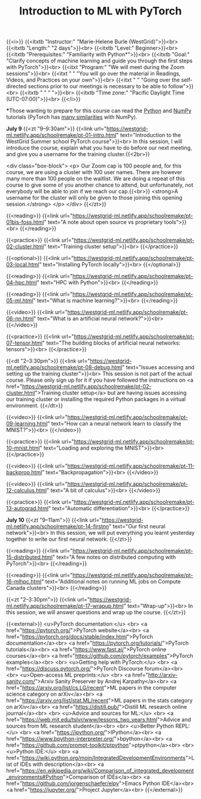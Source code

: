 #+title: Introduction to ML with PyTorch
#+slug: mlremake

{{<i>}}
{{<itxtb "Instructor:" "Marie-Helene Burle (WestGrid)">}}<br>
{{<itxtb "Length:" "2 days">}}<br>
{{<itxtb "Level:" Beginner>}}<br>
{{<itxtb "Prerequisites:" "Familiarity with Python*">}}<br>
{{<itxtb "Goal:" "Clarify concepts of machine learning and guide you through the first steps with PyTorch">}}<br>
{{<itxt "Program:" "We will meet during the Zoom sessions">}}<br>
{{<itxt " " "You will go over the material in Readings, Videos, and Practices on your own">}}<br>
{{<itxt " " "Going over the self-directed sections prior to our meetings is necessary to be able to follow">}}<br>
{{<itxtb " " " ">}}<br>
{{<itxtb "Time zone:" "Pacific Daylight Time (UTC-07:00)">}}<br>
{{</i>}}

#+BEGIN_export html
<b>*</b>Those wanting to prepare for this course can read the <a href="https://docs.python.org/3/tutorial/">Python</a> and <a href="https://numpy.org/devdocs/user/quickstart.html">NumPy</a> tutorials (PyTorch has <a href="https://pytorch-for-numpy-users.wkentaro.com/">many similarities</a> with NumPy).
#+END_export

*July 9*
{{<zt "9–9:30am">}}
{{<link url="https://westgrid-ml.netlify.app/schoolremake/pt-01-intro.html" text="Introduction to the WestGrid Summer school PyTorch course">}}<br>
In this session, I will introduce the course, explain what you have to do before our next meeting, and give you a username for the training cluster.{{<2br>}}

<div class="box-block">
<p>
Our Zoom cap is 100 people and, for this course, we are using a cluster with 100 user names. There are however many more than 100 people on the waitlist. We are doing a repeat of this course to give some of you another chance to attend, but unfortunately, not everybody will be able to join if we reach our cap.{{<br>}}
<strong>A username for the cluster will only be given to those joining this opening session.</strong>
</p>
</div>
{{</zt>}}

{{<reading>}}
{{<link url="https://westgrid-ml.netlify.app/schoolremake/pt-01bis-foss.html" text="A note about open source vs proprietary tools">}}<br>
{{</reading>}}

{{<practice>}}
{{<link url="https://westgrid-ml.netlify.app/schoolremake/pt-02-cluster.html" text="Training cluster setup">}}<br>
{{</practice>}}

{{<optional>}}
{{<link url="https://westgrid-ml.netlify.app/schoolremake/pt-03-local.html" text="Installing PyTorch locally">}}<br>
{{</optional>}}

{{<reading>}}
{{<link url="https://westgrid-ml.netlify.app/schoolremake/pt-04-hpc.html" text="HPC with Python">}}<br>
{{</reading>}}

{{<reading>}}
{{<link url="https://westgrid-ml.netlify.app/schoolremake/pt-05-ml.html" text="What is machine learning?">}}<br>
{{</reading>}}

{{<video>}}
{{<link url="https://westgrid-ml.netlify.app/schoolremake/pt-06-nn.html" text="What is an artificial neural network?">}}<br>
{{</video>}}

{{<practice>}}
{{<link url="https://westgrid-ml.netlify.app/schoolremake/pt-07-tensor.html" text="The building blocks of artificial neural networks: tensors">}}<br>
{{</practice>}}

{{<dt "2–3:30pm">}}
{{<link url="https://westgrid-ml.netlify.app/schoolremake/pt-08-debug.html" text="Issues accessing and setting up the training cluster">}}<br>
This session is not part of the actual course. Please only sign up for it if you have followed the instructions on <a href="https://westgrid-ml.netlify.app/schoolremake/pt-02-cluster.html">Training cluster setup</a> but are having issues accessing our training cluster or installing the required Python packages in a virtual environment.
{{</dt>}}

{{<video>}}
{{<link url="https://westgrid-ml.netlify.app/schoolremake/pt-09-learning.html" text="How can a neural network learn to classify the MNIST?">}}<br>
{{</video>}}

{{<practice>}}
{{<link url="https://westgrid-ml.netlify.app/schoolremake/pt-10-mnist.html" text="Loading and exploring the MNIST">}}<br>
{{</practice>}}

{{<video>}}
{{<link url="https://westgrid-ml.netlify.app/schoolremake/pt-11-backprop.html" text="Backpropagation">}}<br>
{{</video>}}

{{<video>}}
{{<link url="https://westgrid-ml.netlify.app/schoolremake/pt-12-calculus.html" text="A bit of calculus">}}<br>
{{</video>}}

{{<practice>}}
{{<link url="https://westgrid-ml.netlify.app/schoolremake/pt-13-autograd.html" text="Automatic differentiation">}}<br>
{{</practice>}}

*July 10*
{{<zt "9–11am">}}
{{<link url="https://westgrid-ml.netlify.app/schoolremake/pt-14-firstnn" text="Our first neural network">}}<br>
In this session, we will put everything you learnt yesterday together to write our first neural network.
{{</zt>}}

{{<reading>}}
{{<link url="https://westgrid-ml.netlify.app/schoolremake/pt-15-distributed.html" text="A few notes on distributed computing with PyTorch">}}<br>
{{</reading>}}

{{<reading>}}
{{<link url="https://westgrid-ml.netlify.app/schoolremake/pt-16-mlhpc.html" text="Additional notes on running ML jobs on Compute Canada clusters">}}<br>
{{</reading>}}

{{<zt "2–3:30pm">}}
{{<link url="https://westgrid-ml.netlify.app/schoolremake/pt-17-wrapup.html" text="Wrap-up">}}<br>
In this session, we will answer questions and wrap up the course.
{{</zt>}}

{{<external>}}
<u>PyTorch documentation:</u>
<br>
<a href="https://pytorch.org/">PyTorch website</a><br>
<a href="https://pytorch.org/docs/stable/index.html">PyTorch documentation</a><br>
<a href="https://pytorch.org/tutorials/">PyTorch tutorials</a><br>
<a href="https://www.fast.ai/">PyTorch online courses</a><br>
<a href="https://github.com/pytorch/examples">PyTorch examples</a><br>
<br>
<u>Getting help with PyTorch:</u>
<br>
<a href="https://discuss.pytorch.org/">PyTorch Discourse forum</a><br>
<br>
<u>Open-access ML preprints:</u>
<br>
<a href="http://arxiv-sanity.com/">Arxiv Sanity Preserver by Andrej Karpathy</a><br>
<a href="https://arxiv.org/list/cs.LG/recent">ML papers in the computer science category on arXiv</a><br>
<a href="https://arxiv.org/list/stat.ML/recent">ML papers in the stats category on arXiv</a><br>
<a href="https://distill.pub/">Distill ML research online journal</a><br>
<br>
<u>Advice and sources for ML:</u>
<br>
<a href="https://web.mit.edu/tslvr/www/lessons_two_years.html">Advice and sources from ML research student</a><br>
<br>
<u>Better Python REPL:</u>
<br>
<a href="https://ipython.org/">IPython</a><br>
<a href="https://www.bpython-interpreter.org/">bpython</a><br>
<a href="https://github.com/prompt-toolkit/ptpython">ptpython</a><br>
<br>
<u>Python IDE:</u>
<br>
<a href="https://wiki.python.org/moin/IntegratedDevelopmentEnvironments">List of IDEs with description</a><br>
<a href="https://en.wikipedia.org/wiki/Comparison_of_integrated_development_environments#Python">Comparison of IDEs</a><br>
<a href="https://github.com/jorgenschaefer/elpy">Emacs Python IDE</a><br>
<a href="https://jupyter.org/">Project Jupyter</a><br>
{{</external>}}
